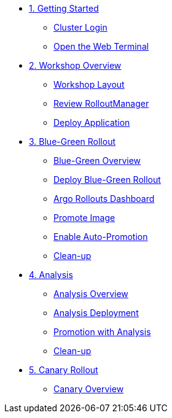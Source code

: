 * xref:01-getting-started.adoc[1. Getting Started]
** xref:01-getting-started.adoc#cluster-login[Cluster Login]
** xref:01-getting-started.adoc#open-web-terminal[Open the Web Terminal]

* xref:02-workshop-overview.adoc[2. Workshop Overview]
** xref:02-workshop-overview.adoc#workshop-layout[Workshop Layout]
** xref:02-workshop-overview.adoc#review-rollout-manager[Review RolloutManager]
** xref:02-workshop-overview.adoc#deploy-application[Deploy Application]

* xref:03-bluegreen-rollout.adoc[3. Blue-Green Rollout]
** xref:03-bluegreen-rollout.adoc#deploy-blue-green-overview[Blue-Green Overview]
** xref:03-bluegreen-rollout.adoc#deploy-blue-green-rollout[Deploy Blue-Green Rollout]
** xref:03-bluegreen-rollout.adoc#argo-rollouts-dashboard[Argo Rollouts Dashboard]
** xref:03-bluegreen-rollout.adoc#promote-image[Promote Image]
** xref:03-bluegreen-rollout.adoc#enable-auto-promotion[Enable Auto-Promotion]
** xref:03-bluegreen-rollout.adoc#cleanup[Clean-up]

* xref:04-analysis.adoc[4. Analysis]
** xref:04-analysis.adoc#analysis-overview[Analysis Overview]
** xref:04-analysis.adoc#analysis-deployment[Analysis Deployment]
** xref:04-analysis.adoc#analysis-promotion[Promotion with Analysis]
** xref:04-analysis.adoc#cleanup[Clean-up]

* xref:05-canary-rollout.adoc[5. Canary Rollout]
** xref:05-canary-rollout.adoc#canary-overview[Canary Overview]
